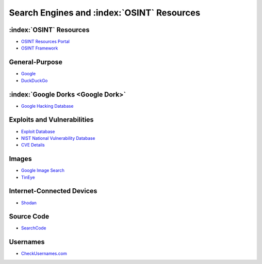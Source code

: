 .. _OSINT Search Engines:

Search Engines and :index:`OSINT` Resources
===========================================

:index:`OSINT` Resources
~~~~~~~~~~~~~~~~~~~~~~~~
* `OSINT Resources Portal <https://osint.link/>`_
* `OSINT Framework <https://osintframework.com/>`_

General-Purpose
~~~~~~~~~~~~~~~
* `Google <https://google.com/>`_
* `DuckDuckGo <https://duckduckgo.com/>`_

:index:`Google Dorks <Google Dork>`
~~~~~~~~~~~~~~~~~~~~~~~~~~~~~~~~~~~
* `Google Hacking Database <https://www.exploit-db.com/google-hacking-database>`_

Exploits and Vulnerabilities
~~~~~~~~~~~~~~~~~~~~~~~~~~~~
* `Exploit Database <https://www.exploit-db.com/>`_
* `NIST National Vulnerability Database <https://nvd.nist.gov/>`_
* `CVE Details <https://www.cvedetails.com/>`_

Images
~~~~~~
* `Google Image Search <https://images.google.com/>`_
* `TinEye <https://tineye.com/>`_

Internet-Connected Devices
~~~~~~~~~~~~~~~~~~~~~~~~~~
* `Shodan <https://www.shodan.io/>`_

Source Code
~~~~~~~~~~~
* `SearchCode <https://https://searchcode.com/>`_

Usernames
~~~~~~~~~
* `CheckUsernames.com <https://checkusernames.com/>`_
